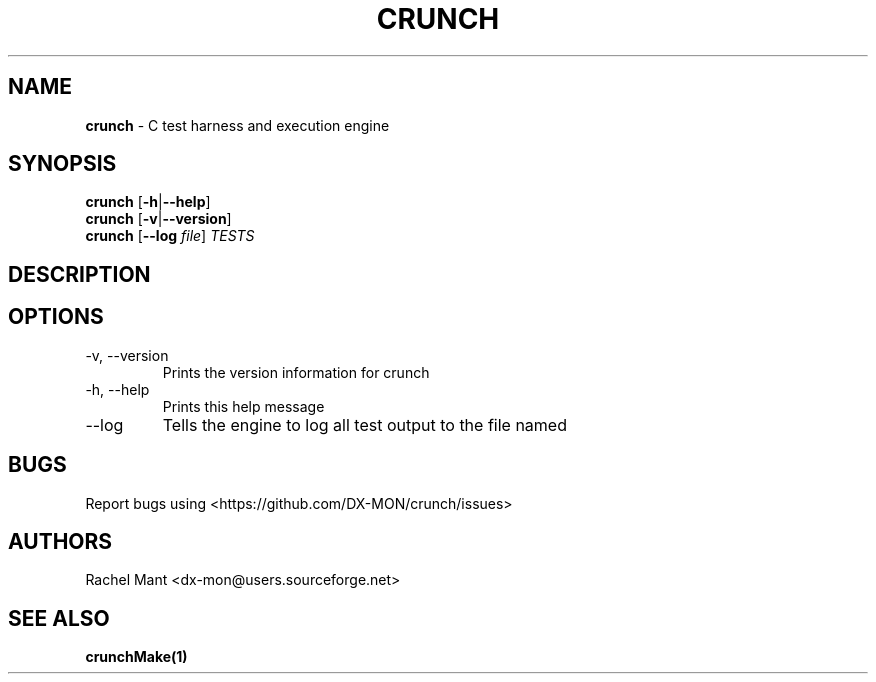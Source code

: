 .\" Automatically generated by Pandoc 2.9.2.1
.\"
.TH "CRUNCH" "1" "" "crunch 1.0.0" "crunch unit testing framework"
.hy
.SH NAME
.PP
\f[B]crunch\f[R] - C test harness and execution engine
.SH SYNOPSIS
.PP
\f[B]crunch\f[R] [\f[B]-h\f[R]|\f[B]--help\f[R]]
.PD 0
.P
.PD
\f[B]crunch\f[R] [\f[B]-v\f[R]|\f[B]--version\f[R]]
.PD 0
.P
.PD
\f[B]crunch\f[R] [\f[B]--log\f[R] \f[I]file\f[R]] \f[I]TESTS\f[R]
.SH DESCRIPTION
.SH OPTIONS
.TP
-v, --version
Prints the version information for crunch
.TP
-h, --help
Prints this help message
.TP
--log
Tells the engine to log all test output to the file named
.SH BUGS
.PP
Report bugs using <https://github.com/DX-MON/crunch/issues>
.SH AUTHORS
.PP
Rachel Mant <dx-mon@users.sourceforge.net>
.SH SEE ALSO
.PP
\f[B]\f[CB]crunchMake\f[B](1)\f[R]
